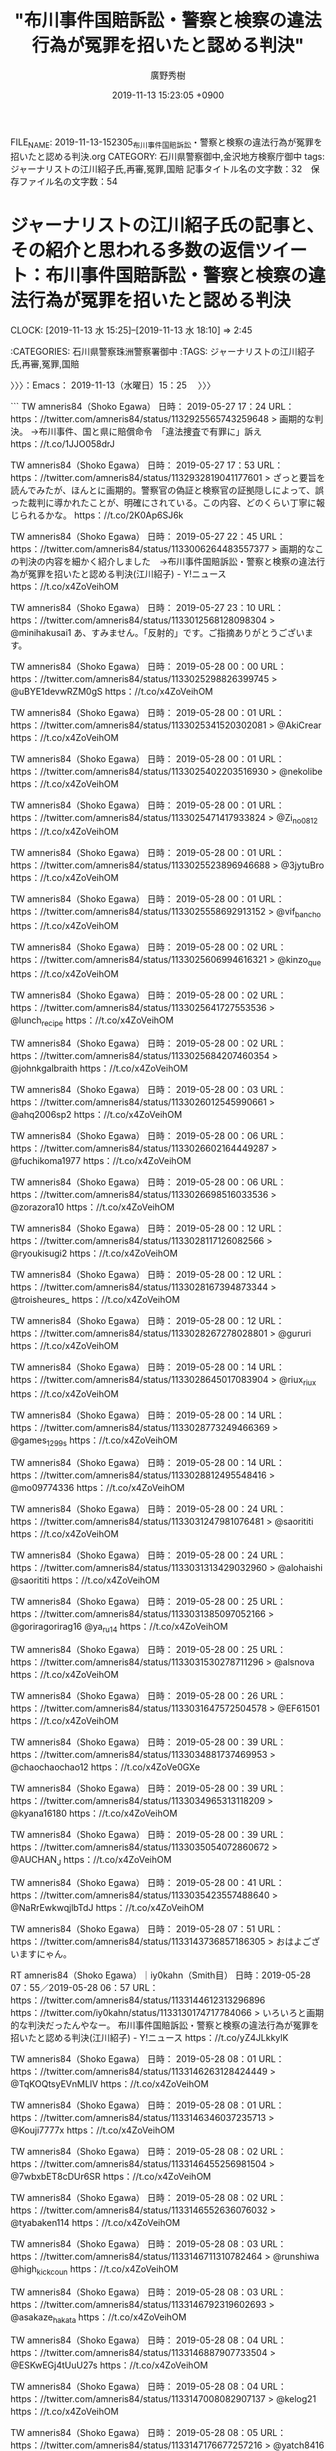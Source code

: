 #+TITLE: "布川事件国賠訴訟・警察と検察の違法行為が冤罪を招いたと認める判決"
#+AUTHOR: 廣野秀樹
#+EMAIL:  hirono2013k@gmail.com
#+DATE: 2019-11-13 15:23:05 +0900
FILE_NAME: 2019-11-13-152305_布川事件国賠訴訟・警察と検察の違法行為が冤罪を招いたと認める判決.org
CATEGORY: 石川県警察御中,金沢地方検察庁御中
tags: ジャーナリストの江川紹子氏,再審,冤罪,国賠
記事タイトル名の文字数：32　保存ファイル名の文字数：54
#+STARTUP: showeverything


* ジャーナリストの江川紹子氏の記事と、その紹介と思われる多数の返信ツイート：布川事件国賠訴訟・警察と検察の違法行為が冤罪を招いたと認める判決
  CLOCK: [2019-11-13 水 15:25]--[2019-11-13 水 18:10] =>  2:45

:CATEGORIES: 石川県警察珠洲警察署御中
:TAGS: ジャーナリストの江川紹子氏,再審,冤罪,国賠

〉〉〉：Emacs： 2019-11-13（水曜日）15：25　 〉〉〉

```
TW amneris84（Shoko Egawa） 日時： 2019-05-27 17：24 URL： https：//twitter.com/amneris84/status/1132925565743259648
> 画期的な判決。 →布川事件、国と県に賠償命令　「違法捜査で有罪に」訴え https：//t.co/1JJO058drJ

TW amneris84（Shoko Egawa） 日時： 2019-05-27 17：53 URL： https：//twitter.com/amneris84/status/1132932819041177601
> ざっと要旨を読んでみたが、ほんとに画期的。警察官の偽証と検察官の証拠隠しによって、誤った裁判に導かれたことが、明確にされている。この内容、どのくらい丁寧に報じられるかな。 https：//t.co/2K0Ap6SJ6k

TW amneris84（Shoko Egawa） 日時： 2019-05-27 22：45 URL： https：//twitter.com/amneris84/status/1133006264483557377
> 画期的なこの判決の内容を細かく紹介しました　→布川事件国賠訴訟・警察と検察の違法行為が冤罪を招いたと認める判決(江川紹子) - Y!ニュース https：//t.co/x4ZoVeihOM

TW amneris84（Shoko Egawa） 日時： 2019-05-27 23：10 URL： https：//twitter.com/amneris84/status/1133012568128098304
> @minihakusai1 あ、すみません。「反射的」です。ご指摘ありがとうございます。

TW amneris84（Shoko Egawa） 日時： 2019-05-28 00：00 URL： https：//twitter.com/amneris84/status/1133025298826399745
> @uBYE1devwRZM0gS https：//t.co/x4ZoVeihOM

TW amneris84（Shoko Egawa） 日時： 2019-05-28 00：01 URL： https：//twitter.com/amneris84/status/1133025341520302081
> @AkiCrear https：//t.co/x4ZoVeihOM

TW amneris84（Shoko Egawa） 日時： 2019-05-28 00：01 URL： https：//twitter.com/amneris84/status/1133025402203516930
> @nekolibe https：//t.co/x4ZoVeihOM

TW amneris84（Shoko Egawa） 日時： 2019-05-28 00：01 URL： https：//twitter.com/amneris84/status/1133025471417933824
> @Zi_no0812 https：//t.co/x4ZoVeihOM

TW amneris84（Shoko Egawa） 日時： 2019-05-28 00：01 URL： https：//twitter.com/amneris84/status/1133025523896946688
> @3jytuBro https：//t.co/x4ZoVeihOM

TW amneris84（Shoko Egawa） 日時： 2019-05-28 00：01 URL： https：//twitter.com/amneris84/status/1133025558692913152
> @vif_bancho https：//t.co/x4ZoVeihOM

TW amneris84（Shoko Egawa） 日時： 2019-05-28 00：02 URL： https：//twitter.com/amneris84/status/1133025606994616321
> @kinzo_que https：//t.co/x4ZoVeihOM

TW amneris84（Shoko Egawa） 日時： 2019-05-28 00：02 URL： https：//twitter.com/amneris84/status/1133025641727553536
> @lunch_recipe https：//t.co/x4ZoVeihOM

TW amneris84（Shoko Egawa） 日時： 2019-05-28 00：02 URL： https：//twitter.com/amneris84/status/1133025684207460354
> @johnkgalbraith https：//t.co/x4ZoVeihOM

TW amneris84（Shoko Egawa） 日時： 2019-05-28 00：03 URL： https：//twitter.com/amneris84/status/1133026012545990661
> @ahq2006sp2 https：//t.co/x4ZoVeihOM

TW amneris84（Shoko Egawa） 日時： 2019-05-28 00：06 URL： https：//twitter.com/amneris84/status/1133026602164449287
> @fuchikoma1977 https：//t.co/x4ZoVeihOM

TW amneris84（Shoko Egawa） 日時： 2019-05-28 00：06 URL： https：//twitter.com/amneris84/status/1133026698516033536
> @zorazora10 https：//t.co/x4ZoVeihOM

TW amneris84（Shoko Egawa） 日時： 2019-05-28 00：12 URL： https：//twitter.com/amneris84/status/1133028117126082566
> @ryoukisugi2 https：//t.co/x4ZoVeihOM

TW amneris84（Shoko Egawa） 日時： 2019-05-28 00：12 URL： https：//twitter.com/amneris84/status/1133028167394873344
> @troisheures_ https：//t.co/x4ZoVeihOM

TW amneris84（Shoko Egawa） 日時： 2019-05-28 00：12 URL： https：//twitter.com/amneris84/status/1133028267278028801
> @gururi https：//t.co/x4ZoVeihOM

TW amneris84（Shoko Egawa） 日時： 2019-05-28 00：14 URL： https：//twitter.com/amneris84/status/1133028645017083904
> @riux_riux https：//t.co/x4ZoVeihOM

TW amneris84（Shoko Egawa） 日時： 2019-05-28 00：14 URL： https：//twitter.com/amneris84/status/1133028773249466369
> @games_1299s https：//t.co/x4ZoVeihOM

TW amneris84（Shoko Egawa） 日時： 2019-05-28 00：14 URL： https：//twitter.com/amneris84/status/1133028812495548416
> @mo09774336 https：//t.co/x4ZoVeihOM

TW amneris84（Shoko Egawa） 日時： 2019-05-28 00：24 URL： https：//twitter.com/amneris84/status/1133031247981076481
> @saorititi https：//t.co/x4ZoVeihOM

TW amneris84（Shoko Egawa） 日時： 2019-05-28 00：24 URL： https：//twitter.com/amneris84/status/1133031313429032960
> @alohaishi @saorititi https：//t.co/x4ZoVeihOM

TW amneris84（Shoko Egawa） 日時： 2019-05-28 00：25 URL： https：//twitter.com/amneris84/status/1133031385097052166
> @goriragorirag16 @ya_ru_14 https：//t.co/x4ZoVeihOM

TW amneris84（Shoko Egawa） 日時： 2019-05-28 00：25 URL： https：//twitter.com/amneris84/status/1133031530278711296
> @alsnova https：//t.co/x4ZoVeihOM

TW amneris84（Shoko Egawa） 日時： 2019-05-28 00：26 URL： https：//twitter.com/amneris84/status/1133031647572504578
> @EF61501 https：//t.co/x4ZoVeihOM

TW amneris84（Shoko Egawa） 日時： 2019-05-28 00：39 URL： https：//twitter.com/amneris84/status/1133034881737469953
> @chaochaochao12 https：//t.co/x4ZoVe0GXe

TW amneris84（Shoko Egawa） 日時： 2019-05-28 00：39 URL： https：//twitter.com/amneris84/status/1133034965313118209
> @kyana16180 https：//t.co/x4ZoVeihOM

TW amneris84（Shoko Egawa） 日時： 2019-05-28 00：39 URL： https：//twitter.com/amneris84/status/1133035054072860672
> @AUCHAN_J https：//t.co/x4ZoVeihOM

TW amneris84（Shoko Egawa） 日時： 2019-05-28 00：41 URL： https：//twitter.com/amneris84/status/1133035423557488640
> @NaRrEwkwqjlbTdJ https：//t.co/x4ZoVeihOM

TW amneris84（Shoko Egawa） 日時： 2019-05-28 07：51 URL： https：//twitter.com/amneris84/status/1133143736857186305
> おはよございますにゃん。

RT amneris84（Shoko Egawa）｜iy0kahn（Smith目） 日時：2019-05-28 07：55／2019-05-28 06：57 URL： https：//twitter.com/amneris84/status/1133144612313296896 https：//twitter.com/iy0kahn/status/1133130174717784066
> いろいろと画期的な判決だったんやなー。 \n \n 布川事件国賠訴訟・警察と検察の違法行為が冤罪を招いたと認める判決(江川紹子) - Y!ニュース https：//t.co/yZ4JLkkylK

TW amneris84（Shoko Egawa） 日時： 2019-05-28 08：01 URL： https：//twitter.com/amneris84/status/1133146263128424449
> @TqKOQtsyEVnMLlV https：//t.co/x4ZoVeihOM

TW amneris84（Shoko Egawa） 日時： 2019-05-28 08：01 URL： https：//twitter.com/amneris84/status/1133146346037235713
> @Kouji7777x https：//t.co/x4ZoVeihOM

TW amneris84（Shoko Egawa） 日時： 2019-05-28 08：02 URL： https：//twitter.com/amneris84/status/1133146455256981504
> @7wbxbET8cDUr6SR https：//t.co/x4ZoVeihOM

TW amneris84（Shoko Egawa） 日時： 2019-05-28 08：02 URL： https：//twitter.com/amneris84/status/1133146552636076032
> @tyabaken114 https：//t.co/x4ZoVeihOM

TW amneris84（Shoko Egawa） 日時： 2019-05-28 08：03 URL： https：//twitter.com/amneris84/status/1133146711310782464
> @runshiwa @high_kick_coun https：//t.co/x4ZoVeihOM

TW amneris84（Shoko Egawa） 日時： 2019-05-28 08：03 URL： https：//twitter.com/amneris84/status/1133146792319602693
> @asakaze_hakata https：//t.co/x4ZoVeihOM

TW amneris84（Shoko Egawa） 日時： 2019-05-28 08：04 URL： https：//twitter.com/amneris84/status/1133146887907733504
> @ESKwEGj4tUuU27s https：//t.co/x4ZoVeihOM

TW amneris84（Shoko Egawa） 日時： 2019-05-28 08：04 URL： https：//twitter.com/amneris84/status/1133147008082907137
> @kelog21 https：//t.co/x4ZoVeihOM

TW amneris84（Shoko Egawa） 日時： 2019-05-28 08：05 URL： https：//twitter.com/amneris84/status/1133147176677257216
> @yatch8416 https：//t.co/x4ZoVeihOM

TW amneris84（Shoko Egawa） 日時： 2019-05-28 08：06 URL： https：//twitter.com/amneris84/status/1133147373616582656
> @anti_jcp https：//t.co/x4ZoVeihOM

TW amneris84（Shoko Egawa） 日時： 2019-05-28 08：06 URL： https：//twitter.com/amneris84/status/1133147532429631488
> @fuji500hg https：//t.co/x4ZoVeihOM

TW amneris84（Shoko Egawa） 日時： 2019-05-28 08：12 URL： https：//twitter.com/amneris84/status/1133149085169401856
> 令和初の国賓おもてなしは「安倍―トランプ選挙互助会」の発動だった(田中良紹) - Y!ニュース https：//t.co/crqONrqVdN 安倍氏は自分の選挙のためにトランプ氏の選挙に協力することを約し、その結果、貿易交渉は… https：//t.co/zlXJqma4MN

RT amneris84（Shoko Egawa）｜LifeCounterX（みうら） 日時：2019-05-28 08：19／2019-05-28 08：07 URL： https：//twitter.com/amneris84/status/1133150746814308352 https：//twitter.com/LifeCounterX/status/1133147760205520896
> こういう、冤罪被害者に寄り添うような判決を出してくれるのはいいね。これが当たり前になってほしい \n \n 布川事件国賠訴訟・警察と検察の違法行為が冤罪を招いたと認める判決(江川紹子) - Y!ニュース https：//t.co/3cwhsuBVF6

TW amneris84（Shoko Egawa） 日時： 2019-05-28 10：08 URL： https：//twitter.com/amneris84/status/1133178093533712384
> @tamai1961 (=^x^=)/

RT amneris84（Shoko Egawa）｜jimihen_70（じみへん） 日時：2019-05-28 10：11／2019-05-28 09：52 URL： https：//twitter.com/amneris84/status/1133178946051121152 https：//twitter.com/jimihen_70/status/1133174183955816448
> 布川事件国賠訴訟・警察と検察の違法行為が冤罪を招いたと認める判決(江川紹子) - Y!ニュース https：//t.co/JOmXnfS58Q　ここまで明確に警察と検察の違法性を指摘したのって聞いたことない。まぁ、そんな主張を唯々諾々と認めて来たこれまでの裁判所も同罪だけどね。

TW amneris84（Shoko Egawa） 日時： 2019-05-28 14：22 URL： https：//twitter.com/amneris84/status/1133242240015273984
> 「長期間にわたる立法不作為に過失がある」と述べ、法改正手続きを放置した責任を認めた、と。真っ当な判決 →最高裁国民審査、海外在住者が参加不可能な現行制度は違憲　東京地裁 - 毎日新聞 https：//t.co/6hu3jPXzGr

RT amneris84（Shoko Egawa）｜gmen0208（G-men） 日時：2019-05-28 18：24／2019-05-28 10：54 URL： https：//twitter.com/amneris84/status/1133303013349527555 https：//twitter.com/gmen0208/status/1133189765153452032
> 検察が不利（被告に有利）となる証拠を開示請求されているのにも拘わらず開示しない、複数の警察官が偽証する・・・こんな理不尽な裁判があるのか、そして結果として真犯人は逃している \n https：//t.co/HZSyeUtEX8

TW amneris84（Shoko Egawa） 日時： 2019-05-28 18：27 URL： https：//twitter.com/amneris84/status/1133303737617747968
> @339825tj @fjedpo https：//t.co/x4ZoVeihOM

TW amneris84（Shoko Egawa） 日時： 2019-05-28 18：27 URL： https：//twitter.com/amneris84/status/1133303841439379456
> @fhKrqPFgDA4xJIA https：//t.co/x4ZoVeihOM

TW amneris84（Shoko Egawa） 日時： 2019-05-28 18：28 URL： https：//twitter.com/amneris84/status/1133303955956543488
> @chouzethu777 https：//t.co/x4ZoVeihOM

TW amneris84（Shoko Egawa） 日時： 2019-05-28 18：28 URL： https：//twitter.com/amneris84/status/1133304097438879745
> @speedman737 https：//t.co/x4ZoVe0GXe

TW amneris84（Shoko Egawa） 日時： 2019-05-28 18：29 URL： https：//twitter.com/amneris84/status/1133304172097429505
> @kotagucchiguchi https：//t.co/x4ZoVeihOM

TW amneris84（Shoko Egawa） 日時： 2019-05-28 18：29 URL： https：//twitter.com/amneris84/status/1133304277017931777
> @haruka_azan https：//t.co/x4ZoVeihOM

TW amneris84（Shoko Egawa） 日時： 2019-05-28 18：30 URL： https：//twitter.com/amneris84/status/1133304531188473856
> @kisaragi6458 https：//t.co/x4ZoVeihOM

TW amneris84（Shoko Egawa） 日時： 2019-05-28 18：31 URL： https：//twitter.com/amneris84/status/1133304656145162240
> @013Yct0YzzCbo1A @kait8823 @sorafune55 https：//t.co/x4ZoVeihOM

TW amneris84（Shoko Egawa） 日時： 2019-05-28 18：31 URL： https：//twitter.com/amneris84/status/1133304766212108288
> @bluefac45067700 @mainichiphoto https：//t.co/x4ZoVeihOM

TW amneris84（Shoko Egawa） 日時： 2019-05-28 18：31 URL： https：//twitter.com/amneris84/status/1133304861829713920
> @DVMJ1 @GUNHEDun507 https：//t.co/x4ZoVeihOM

TW amneris84（Shoko Egawa） 日時： 2019-05-28 18：32 URL： https：//twitter.com/amneris84/status/1133304939181035520
> @QL8xPGHWNH6EPjO https：//t.co/x4ZoVeihOM

TW amneris84（Shoko Egawa） 日時： 2019-05-28 18：32 URL： https：//twitter.com/amneris84/status/1133305052771209216
> @chiichanyukicha https：//t.co/x4ZoVeihOM

TW amneris84（Shoko Egawa） 日時： 2019-05-28 18：32 URL： https：//twitter.com/amneris84/status/1133305128365150208
> @rhrnjj https：//t.co/x4ZoVeihOM

TW amneris84（Shoko Egawa） 日時： 2019-05-28 18：33 URL： https：//twitter.com/amneris84/status/1133305239816159233
> @silverbridge https：//t.co/x4ZoVeihOM

TW amneris84（Shoko Egawa） 日時： 2019-05-28 18：33 URL： https：//twitter.com/amneris84/status/1133305372309987329
> @chigasakiyt https：//t.co/x4ZoVeihOM

TW amneris84（Shoko Egawa） 日時： 2019-05-28 18：34 URL： https：//twitter.com/amneris84/status/1133305517428727809
> @bCqKgKeVWrTXxHk https：//t.co/x4ZoVeihOM

TW amneris84（Shoko Egawa） 日時： 2019-05-28 18：34 URL： https：//twitter.com/amneris84/status/1133305623624294400
> @chikachika02271 https：//t.co/x4ZoVeihOM

TW amneris84（Shoko Egawa） 日時： 2019-05-28 18：35 URL： https：//twitter.com/amneris84/status/1133305726842036225
> @touchi_0083 https：//t.co/x4ZoVeihOM

TW amneris84（Shoko Egawa） 日時： 2019-05-28 18：35 URL： https：//twitter.com/amneris84/status/1133305788854759424
> @6QQdiooXIgJdrat https：//t.co/x4ZoVeihOM

TW amneris84（Shoko Egawa） 日時： 2019-05-28 18：35 URL： https：//twitter.com/amneris84/status/1133305849932177410
> @oncrazy8823 https：//t.co/x4ZoVeihOM

TW amneris84（Shoko Egawa） 日時： 2019-05-28 18：36 URL： https：//twitter.com/amneris84/status/1133306055226580992
> @wa4no10chi https：//t.co/x4ZoVeihOM

TW amneris84（Shoko Egawa） 日時： 2019-05-28 18：36 URL： https：//twitter.com/amneris84/status/1133306127557353472
> @okonomimarutaka https：//t.co/x4ZoVeihOM

TW amneris84（Shoko Egawa） 日時： 2019-05-28 18：37 URL： https：//twitter.com/amneris84/status/1133306258092462080
> @balibalihoo https：//t.co/x4ZoVeihOM

TW amneris84（Shoko Egawa） 日時： 2019-05-28 18：37 URL： https：//twitter.com/amneris84/status/1133306357833056257
> @karasudo19 https：//t.co/x4ZoVeihOM

TW amneris84（Shoko Egawa） 日時： 2019-05-28 18：38 URL： https：//twitter.com/amneris84/status/1133306433603158016
> @oziozi5151 @nyandora222 @netouyo38 https：//t.co/x4ZoVeihOM

TW amneris84（Shoko Egawa） 日時： 2019-05-28 18：39 URL： https：//twitter.com/amneris84/status/1133306808498397184
> @twimaru2134 https：//t.co/x4ZoVeihOM

TW amneris84（Shoko Egawa） 日時： 2019-05-28 18：39 URL： https：//twitter.com/amneris84/status/1133306896398442496
> @e_paoh https：//t.co/x4ZoVeihOM

TW amneris84（Shoko Egawa） 日時： 2019-05-28 18：40 URL： https：//twitter.com/amneris84/status/1133306949527715840
> @mizuho17459715 https：//t.co/x4ZoVeihOM

TW amneris84（Shoko Egawa） 日時： 2019-05-28 18：56 URL： https：//twitter.com/amneris84/status/1133311167797981184
> ほんとに理不尽な事件だからこそ、〈社会はあなたの命を軽視していないし、死んでほしいと思っている人間など1人もいない、という強いメッセージを発していくべき時〉と。 →川崎殺傷事件「死にたいなら一人で死ぬべき」という非難は控えてほしい… https：//t.co/fEPTHXYFD0

TW amneris84（Shoko Egawa） 日時： 2019-05-28 18：57 URL： https：//twitter.com/amneris84/status/1133311344520749058
> @jacaranda0719 https：//t.co/x4ZoVeihOM

TW amneris84（Shoko Egawa） 日時： 2019-05-28 18：57 URL： https：//twitter.com/amneris84/status/1133311413177397248
> @http_bingo https：//t.co/x4ZoVeihOM


［source：］奉納＼危険生物・弁護士脳汚染除去装置＼金沢地方検察庁御中： @amneris84（Shoko　Egawa）のツイート　”．＊”　3229／3229：2019-03-21_1145〜2019-11-13_1202　2019年11月13日15時06分の記録 https://hirono2014sk.blogspot.com/2019/11/amneris84shokoegawa322932292019-03.html
```

　https：//t.co/x4ZoVeihOM という短縮URLを、上記のページでページ内検索すると、結果は67件となっていました。全てではないと思いますが、そのほとんどは1つから3つのメンションのみを指定した返信ツイートになります。

　先日、ジャーナリストの江川紹子氏のTwitterタイムラインをずっと遡っていたときも、延々と同じTwitterカードの表示があったのですが、これほどの数とは思っておらず、20件から多くて30件程度と思っていました。

　Twitterカードというのは、今調べて確認した用語ですが、以前はブログカードとして情報を見たようにも思います。調べないと出てくる情報ではないので、この用語を知っている人は少なそうですが、Twitterの利用では、日々、ごく普通に見かけているものだと思います。

```
Twitterカードとは、ツイートに貼り付けられた記事へのリンクを魅力的に見せる機能のことです。具体的にはツイートの中に「アイキャッチ画像」や「記事のタイトル」などが表示されるようになります。

［source：］【2019年版】Twitterカードとは？使い方と設定方法まとめ https://saruwakakun.com/html-css/reference/twitter-card
```

　67件と確認した上記の短縮URLは、次の記事へのリンクとなっており、その記事にTwitterカードの設定があるのでツイートに表示がされているのではと考えます。ちなみに、はてなブログではembed記法とかで、同様の表示が実現できたかと思います。

　embedはHTMLタグにもあって、以前調べたところ埋め込みという意味のようでした。JavaScriptを使った表示になるのかと思いますので、JavaScriptの使用が出来ないブログでは、そのままHTMLのタグのソースが表示されるのかもしれません。

布川事件国賠訴訟・警察と検察の違法行為が冤罪を招いたと認める判決(江川紹子) - 個人 - Yahoo!ニュース https://news.yahoo.co.jp/byline/egawashoko/20190527-00127594/

　記事の配信時刻は5月27日22時44分のようです。配信時刻と思われる部分に年はないですが、URLに20190527-00127594とあります。年月日の部分はそのまま合っているようですが、時刻の部分に一致はみられず、数字の羅列の意味は不明です。

　先日、この記事を見たか、読んだ後、余り読んだ記憶のない記事だと思ったのですが、Twilogで確認をしたところ記事のタイトルとURLのツイートがあったので、その場でリンクを開き、読んでいた可能性は高いと思います。

　3日か4日前の発見だったと思いますが、すでに記憶がはっきりしなくなっているので、スクリーンショットの記録で正確な時系列を確認しておきたいと思います。

▶▶▶　kk_hironoのリツイート　▶▶▶
RT kk_hirono（告発＼市場急配センター殺人未遂事件＼金沢地方検察庁・石川県警察御中）｜hirono_hideki（奉納＼さらば弁護士鉄道・泥棒神社の物語） 日時：2019-11-13 15:57／2019/11/10 15:55 URL： https://twitter.com/kk_hirono/status/1194509457998237696 https://twitter.com/hirono_hideki/status/1193421949965176832
> 2019年11月10日11時32分の登録： REGEXP：”布川事件国賠訴訟・警察と検察の違法行為が冤罪を招いたと認める判決”／データベース登録済みツイート：2019年11月10日11時31分の記録：ユーザ・投稿：14／22件 https://t.co/PwQpIHg8AA
▶▶▶　　　　　End　　　　　▶▶▶

[link:] » 奉納＼さらば弁護士鉄道・泥棒神社の物語(@hirono_hideki)/「布川」の検索結果 - Twilog https://t.co/Xul2b1lyn5

[link:] » 奉納＼さらば弁護士鉄道・泥棒神社の物語(@hirono_hideki)/2019年11月10日 - Twilog https://t.co/HsqtopXoSp

[link:] » 非常上告-最高検察庁御中_ツイッター(@s_hirono)/2019年11月10日 - Twilog https://t.co/FyTWzwf3bb

[link:] » 非常上告-最高検察庁御中_ツイッター(@s_hirono)/2019年11月11日 - Twilog https://t.co/jT7a2B8wVh

　どうもスクリーンショットの作成というのは実行していなかったようです。他により意識が集中していたということも考えられますが、記録の必要性を強く感じていなかったことは間違いなさそうです。

　11月10日より前に「布川」をキーワードに含むツイートは、Twilogで8月29日となっているので、ジャーナリストの江川紹子氏のTwilogで布川事件に関するツイートを見たのも11月10日間違いありません。

　11月10日に「布川」をキーワードに含むツイートは、ジャーナリストの江川紹子氏のツイートのリツイートが1件の他、5件のツイートがありますが、これは布川事件の国賠訴訟に関する最新情報を探していた時の痕跡と記録です。

　探して確認したかったのは、布川事件の国賠で7600万円という賠償命令の判決を受けた国と県が、控訴をしたか否かという情報でしたが、確認できる情報は見つからず、未だに確認は出来ていません。これこそ賠償命令の一審判決以上に大きな大発見だと思いました。

　ツイートにある産経ニュースの見出しを見ると、判決は東京地裁となっています。これは検察が相手で国が当事者なのでそうなのかと理解しますが、この国賠訴訟で県とあるのは、茨城県警の茨城県に違いはないと考えます。この布川事件の布川も茨城県の地名となっていたはずです。

　もっとも私の知る範囲で、再審請求で地名以外の名前が事件名となっているのは、吉田巌窟王事件と呼ばれたずいぶん古い再審事件と、静岡県清水市（現在は静岡市清水区）の袴田巌さんの袴田事件のみです。入念に調べれば他にも出てくるかもしれないですが、今のところこの２つです。

　間際らしいものとしては松山事件というのがあって、テレビでも情報を見かけたことがなく余り知られていない事件だと思いますが、愛媛県松山市と考えそうなところ、調べると宮城県の事件でした、旧古川市となっていたように思いますが、現在は大崎市となっていて、大崎事件と混同しそうです。

```
松山事件（まつやまじけん）は、1955年（昭和30年）10月18日に、宮城県志田郡松山町（現大崎市）にて発生した放火殺人事件と、それに伴った冤罪事件である。四大死刑冤罪事件の一つ（免田事件、財田川事件、松山事件、島田事件）。日本弁護士連合会が支援していた。

［source：］松山事件 - Wikipedia https://ja.wikipedia.org/wiki/%E6%9D%BE%E5%B1%B1%E4%BA%8B%E4%BB%B6
```

　確認のため調べたところ、旧古川市ではなく宮城県志田郡松山町となっていましたが、現在は大崎市となっていて、これは古川市と同じだと思います。なお、私が宮城県に土地勘があるのは金沢市場輸送の長距離トラック運転手の仕事で一番多かったのが、石巻・塩釜の東北便だったからです。

　ざっと記事に目を通していたところ、示談の成立している傷害事件を別件とあって思い出したのですが、昨日、愛知県瀬戸市で冷蔵庫から母親の白骨遺体が発見されたという事件で、スーパーで何かを1個盗んだ容疑で家宅捜索と昼から報道があったのですが、夜のテレビの字幕に「おととし」とありました。

　字幕の表示が間違えていたのかとも思えてきたのですが、それでなくても家宅捜査のための別件逮捕になりそうです。こういう別件逮捕を問題視する声は薬物以外に弁護士からあがってくるのは不思議と見かけないのですが、ドライバーのことで気になる記事を前田恒彦元検事が書いていました。

　マイナスドライバーの所持で逮捕というネットの小さなニュースでしたが、最初に石川県警察の逮捕ということで関心を持っていました。法クラのツイートで少し見かけていたものだと思いますが、これもしばらく間をおいてから、前田恒彦元検事が出処らしいと知るに至りました。

　現場が金沢市内の野球場の駐車場となっていましたが、県立野球場のことかと思いました。昭和62年頃と同じ場所であれば、国道8号線沿いに一光のガソリンスタンドがありました。すぐ側に野球場があることも知っていたのですが、車が出入りする様子は見たことがなく、不思議に思っていました。

```
金沢市内にある野球場の駐車場で車の中にマイナスドライバーを隠し持っていたとして、71歳の男が現行犯逮捕されたと、石川県のローカルテレビ局の石川テレビ、FNNプライムオンラインが報じている。しかし、このニュースが今ネット上で物議を醸しているようだ。

［source：］マイナスドライバー所持で逮捕？ネットで警察への批判の声が殺到 - まぐまぐニュース！ https://www.mag2.com/p/news/423334
```

　石川県内ニュースとしてテレビで見た記憶はないのですが、野球場の住所を確認したいと調べたところ、上記の記事がGoogle検索のトップ近くに出てきました。ツイートのまとめサイトのようにもなっていますが、石川県警察本部の看板と、上級国民というワードが見えます。

```
未明という時間帯や場所、男性が無職であるうえ、その時間・場所で規制の対象となるマイナスドライバーを隠匿携帯している合理性がないこと、男性は「ガスライターの火力を調整するために持っていた」と供述しているものの、火力調整部分と適合しないなどその説明が不自然であることなどから、警察は「業務その他正当な理由による場合」には当たらないと判断した。

　むしろ、おそらくは付近で夜間の事務所荒らしなどが相次いでおり、警察官がパトカーで警戒中に男性の車両を発見したとか、パトカーの無線で男性の前歴照会をした結果、石川やその周辺でマイナスドライバーなどを使った事務所荒らしの前歴が判明したといった事情があったのではなかろうか。今後は、侵入窃盗の余罪掘り起こしが捜査のポイントとなるだろう。（了）

［source：］マイナスドライバーを1本持っていただけで現行犯逮捕　そのワケとは？(前田恒彦) - 個人 - Yahoo!ニュース https://news.yahoo.co.jp/byline/maedatsunehiko/20191111-00150358/
```

　「おそらくは付近で夜間の事務所荒らしなどが相次いでおり、警察官がパトカーで警戒中に男性の車両を発見したとか、パトカーの無線で男性の前歴照会をした結果、石川やその周辺で」などとかなり踏み込んだ推測が記述してあると思った前田恒彦元検事の記事になります。

　憶測などと他の法クラ弁護士から批判を受けそうな感想を持っていたのですが、しばらくして肯定的な評価として見かけるようになったのがモトケンこと矢部善朗弁護士（京都弁護士会）のタイムラインを中心にした池袋暴走母子死亡事件に関する前田恒彦元検事の記事でした。

　マイナスドライバーの大きさは不明ですが、用法上の凶器というわけではなさそうです。よく見ると前田恒彦元検事の記事に「男性の逮捕容疑は「特殊開錠用具の所持の禁止等に関する法律違反」だった。」とありました。

[link:] » 石川県立野球場 - Wikipedia https://t.co/Rzn41zhf3r \n 石川県立野球場（いしかわけんりつやきゅうじょう）は、石川県金沢市の西部緑地公園にある野球場。

　調べたところ、石川県立野球場は想像していたのと全く違った場所にありました。産業展示館と同じ敷地に野球場があるというのも今回始めて知ったのですが、金沢西インターの近くで、陸上競技場があるらしいことはテレビで見て知っていました。

[link:] » 金沢市民野球場 - Google マップ https://t.co/t4kEETbIVK

　私が石川県立野球場と取り違えて勘違いしていたのは、調べたところ上記の金沢市民野球場でした。Googleマップには写真も表示されていて、外野席は観戦席もなく網のネットにでもなっているようです。住所が金沢市磯部町となっていて、少し思い出した気分になりましたが、海から離れているのに。

　Googleマップの航空写真でみたところ、磯部町の辺りは現在でも田畑が多いようです。石川県立病院の横と裏手にも田畑が見えますが、平成の初め頃に比較し、ずいぶんと住宅地が増えているのだと思いました。

```
署によると、食品店で万引した疑いがあるとして窃盗の疑いで、この家に住む無職の男（５８）を逮捕し、家宅捜索していた。冷蔵庫内の遺体にはタオルが掛けられていた。

　男は父母と暮らしていたが、いずれも数年前に死亡。母親の火葬は確認されておらず、男の妹とも連絡が取れないという。

（中日新聞）

［source：］瀬戸の民家で冷蔵庫から遺体発見　窃盗容疑の家宅捜索中：社会：中日新聞(CHUNICHI Web) https://www.chunichi.co.jp/s/article/2019111290135309.html
```

　本当に「おととし」だったのか確認のため調べたのですが、妹とも連絡が取れないというのは、テレビの報道で見ていない情報だと思います。姉かと理解していたのですが、仲が悪く口喧嘩をしていたということは付近住民の話として出ていたものがあり、関連性に疑問を感じていました。

```
瀬戸市内の商業施設でカップ麺１個を盗んだとして逮捕し、その後の家宅捜索で遺体を見つけました。

［source：］住宅の冷蔵庫から白骨遺体　家宅捜索の警察官が発見　愛知・瀬戸市 ： 中京テレビＮＥＷＳ https://www2.ctv.co.jp/news/2019/11/12/71249/
```

　やはりカップ麺1個でした。上記の記事に商業施設とありますが、テレビではそのスーパーの映像が出ていて、バローの店舗でした。ネットでは岐阜県に本社があるという情報も見かけたことがありますが、平成14年の時点で羽咋市内にもバローの店舗がありました。

```
１２日午前９時１５分ごろ、愛知県瀬戸市東山町１丁目の住宅を家宅捜索していた愛知県警の警察官が、業務用の冷凍庫に性別不明の遺体が入っているのを見つけた。県警は死体遺棄事件として調べている。

　瀬戸署によると、この日、２０１７年に瀬戸市内のスーパーでカップ麺を万引きしたという窃盗容疑で無職の男（５８）を逮捕し、男の自宅を捜索していた。遺体は、冷凍庫の中でひざを折った格好で入っており、服は着ておらず、タオルが掛かっていたという。

［source：］カップ麺の万引き容疑で家宅捜索→業務用冷凍庫から遺体：朝日新聞デジタル https://www.asahi.com/articles/ASMCD5CVHMCDOIPE019.html
```

　一昨年ではなかったですが、2017年という時期を特定した記事が見つかりました。記事の見出しを見て思い出したのですが、昨日のテレビでの１つの放送だけ、業務用の冷蔵庫と報道をしていました。現物なのか疑問でしたが、ずいぶん大きな業務用冷蔵庫がテレビに出ていたとも思います。

　この万引き容疑での家宅捜索のニュースに意識が集中したのは、先日の元タレント、田代まさし、の宮城県警の逮捕があったからで、それをいくらか批判的に問題視し無罪の可能性もあるかのように取り上げていたのも、前田恒彦元検事ではなかったかと思います。これもざっと確認します。

```
そのうえで、清掃係の供述や清掃後に作成するチェック表などに基づき、直前の宿泊客が部屋を出た後、机の引き出しの中や浴室、ゴミ箱などを含めて室内を徹底的に清掃しており、その段階では覚せい剤や注射器など存在しなかったという事実を立証しなければならない。

　もちろん、田代氏の前に宿泊した複数の宿泊客らからも、覚せい剤や注射器などには身に覚えがないという供述を得ておく必要がある。

　ただ、ベッドと壁の隙間やベッドの下から覚せい剤が発見されたということだと、清掃係が毎回そこまで完璧に清掃しているかは微妙だから、いつ誰が持ち込んだのか特定できないといった事態になるかもしれない。

　警察が8月に(1)の容疑を察知したあと、すぐに逮捕せずに11月に至ったのは、(1)の証拠がやや弱く、覚せい剤も微量だったことなどから否認が予想されたため、新たに覚せい剤を入手したといった情報が得られるまでの間、田代氏を泳がせていたからではなかろうか。

　(2)のように本人の自宅や所持品から覚せい剤が発見されれば、所持罪で現行犯逮捕することが可能となる一方、本人も申し開きなどできなくなるからだ。

［source：］田代まさし氏、5度目の逮捕　同種前科があっても難しい捜査、今後の焦点は？(前田恒彦) - 個人 - Yahoo!ニュース https://news.yahoo.co.jp/byline/maedatsunehiko/20191109-00150085/
```

　記事の配信時刻と思われる記載は11月9日7時30分となっているので、私がそれ以前にこの記事を目にしたことはあり得ないことになりますが、一連３つの気になる前田恒彦元検事のYahooニュースの記事を目にしたのは、これが最初だったかもしれません。一週間ほどでずいぶん集中しています。

　前田恒彦元検事の記事というのは、これまでにもいくつか見かけて読んで来ましたが、けっこう間があって、忘れていた頃という感覚もともなっていたように思います。いずれ近いうちにテレビで姿を見ることもあるのかもしれません。

　この前田恒彦元検事については、だいぶん前になりますが、ジャーナリストの江川紹子氏が吐き捨てるようなツイートで全面否定していると印象を受けたことがありました。あいまいな記憶となっていますが、これもTwitter検索で調べて確認をしておきます。

▶▶▶　kk_hironoのリツイート　▶▶▶
RT kk_hirono（告発＼市場急配センター殺人未遂事件＼金沢地方検察庁・石川県警察御中）｜amneris84（Shoko Egawa） 日時：2019-11-13 17:53／2010/09/23 15:03 URL： https://twitter.com/kk_hirono/status/1194538672516812800 https://twitter.com/amneris84/status/25283284572
> ついでがあったので確認しました。弘中弁護士、噂を聞いて大笑い。「１００％ありえない。それじゃマッチポンプになっちゃう」と。納得した？ RT @tetsumura @iwakamiyasumi @ozyszm: .@amneris84 “前田検事当人が敵役の弘中さん指名で可視化要求
▶▶▶　　　　　End　　　　　▶▶▶

▶▶▶　kk_hironoのリツイート　▶▶▶
RT kk_hirono（告発＼市場急配センター殺人未遂事件＼金沢地方検察庁・石川県警察御中）｜amneris84（Shoko Egawa） 日時：2019-11-13 17:52／2010/09/28 17:44 URL： https://twitter.com/kk_hirono/status/1194538610441121792 https://twitter.com/amneris84/status/25767688610
> 前田検事を偽証罪で告発でせうRT @neokota: 保釈申請するのかなRT @amneris84: おお、いよいよですかRT @yjochi: しかし、被告発人が大阪拘置所在監中、職業 検事、なんていう告発状を書くことになるとは思わなかったたな。
▶▶▶　　　　　End　　　　　▶▶▶

▶▶▶　kk_hironoのリツイート　▶▶▶
RT kk_hirono（告発＼市場急配センター殺人未遂事件＼金沢地方検察庁・石川県警察御中）｜amneris84（Shoko Egawa） 日時：2019-11-13 17:52／2010/10/03 13:09 URL： https://twitter.com/kk_hirono/status/1194538495714291712 https://twitter.com/amneris84/status/26235836532
> 逮捕された前田検事の取り調べ状況、最高検から朝日にダダ漏れ状態の観あり。
▶▶▶　　　　　End　　　　　▶▶▶

▶▶▶　kk_hironoのリツイート　▶▶▶
RT kk_hirono（告発＼市場急配センター殺人未遂事件＼金沢地方検察庁・石川県警察御中）｜amneris84（Shoko Egawa） 日時：2019-11-13 17:51／2010/10/13 17:11 URL： https://twitter.com/kk_hirono/status/1194538382027710464 https://twitter.com/amneris84/status/27222193891
> 前田検事が手がけた事件の洗い直しの件。「弁護士などから、意見書でも上申書でも、この事件がおかしいから点検してくれないかと指摘をされた件からやっていく。具体的に、ここが問題と言われないと、事件も多いしなかなか難しい」と。物的証拠のみならず、供述証拠も対象にするとのこと
▶▶▶　　　　　End　　　　　▶▶▶

▶▶▶　kk_hironoのリツイート　▶▶▶
RT kk_hirono（告発＼市場急配センター殺人未遂事件＼金沢地方検察庁・石川県警察御中）｜amneris84（Shoko Egawa） 日時：2019-11-13 17:51／2010/10/15 08:53 URL： https://twitter.com/kk_hirono/status/1194538308656746498 https://twitter.com/amneris84/status/27388820162
> 命名、フロッピー前田 RT @sssfukuma  自分達の事、自分で調べて、それが客観的調査と言えるのだろうか？　まるで最高検がフロッピー前田を取り調べると同じ事ではないか。
▶▶▶　　　　　End　　　　　▶▶▶

▶▶▶　kk_hironoのリツイート　▶▶▶
RT kk_hirono（告発＼市場急配センター殺人未遂事件＼金沢地方検察庁・石川県警察御中）｜amneris84（Shoko Egawa） 日時：2019-11-13 17:51／2010/11/02 09:57 URL： https://twitter.com/kk_hirono/status/1194538265904238593 https://twitter.com/amneris84/status/29423782182
> 拝読しました RT @shiminnokai21前田恒彦元大阪地方検察庁特捜部検事を、 本日、特別公務員職権濫用罪(刑法第194条)にて刑事告発いたしました．告発状は http://bit.ly/9p3dI1
▶▶▶　　　　　End　　　　　▶▶▶

▶▶▶　kk_hironoのリツイート　▶▶▶
RT kk_hirono（告発＼市場急配センター殺人未遂事件＼金沢地方検察庁・石川県警察御中）｜amneris84（Shoko Egawa） 日時：2019-11-13 17:51／2010/12/09 09:02 URL： https://twitter.com/kk_hirono/status/1194538219708149761 https://twitter.com/amneris84/status/12658277921849344
> （続）無実の人を組織を挙げて犯罪者に仕立てようとしたことについての発言は、誰からもなかった。FD改ざんとそれ以外のこと（無理な取り調べで事実に反する調書を作成したことや、FD改ざんを知りつつ裁判を続けたことなど）を分離して考え、前田元検事の個人的な不祥事として考えているのでは？
▶▶▶　　　　　End　　　　　▶▶▶

▶▶▶　kk_hironoのリツイート　▶▶▶
RT kk_hirono（告発＼市場急配センター殺人未遂事件＼金沢地方検察庁・石川県警察御中）｜amneris84（Shoko Egawa） 日時：2019-11-13 17:51／2010/12/16 08:06 URL： https://twitter.com/kk_hirono/status/1194538179157614592 https://twitter.com/amneris84/status/15180989428928512
> よっぽど深い仲なのかにゃ？ RT @nobuyoyagi 朝日はなんでも一番最初に知っているのが素敵ですね RT @crusing21: 最高検は、前田元検事について、公務員職権濫用罪での告発について不起訴とする方針を決めたとの報道。http://bit.ly/h89ZAE
▶▶▶　　　　　End　　　　　▶▶▶

▶▶▶　kk_hironoのリツイート　▶▶▶
RT kk_hirono（告発＼市場急配センター殺人未遂事件＼金沢地方検察庁・石川県警察御中）｜amneris84（Shoko Egawa） 日時：2019-11-13 17:50／2011/02/07 18:58 URL： https://twitter.com/kk_hirono/status/1194538066410524673 https://twitter.com/amneris84/status/34551624466694144
> 前田元検事は、完全密室で時に号泣するなど種々の不可解な言動を重ねたうえ、、小沢氏の逮捕や同氏宅の捜索を行わない見返りに検察側の筋書き通りの自白をするよう大久保元秘書に迫った、と。検察側もさすがに前田元検事の調書の証拠請求は撤回したが、特捜部ではこういう取り調べが横行しているのか…
▶▶▶　　　　　End　　　　　▶▶▶

▶▶▶　kk_hironoのリツイート　▶▶▶
RT kk_hirono（告発＼市場急配センター殺人未遂事件＼金沢地方検察庁・石川県警察御中）｜amneris84（Shoko Egawa） 日時：2019-11-13 17:49／2014/06/02 00:22 URL： https://twitter.com/kk_hirono/status/1194537637064794112 https://twitter.com/amneris84/status/473122350058074112
> .@hKodama 村木さんも家族も何ら謝罪を受けていない…ということでは、不足ですか。なぜ謝罪をしないのかは、私にではなく、ご自身で前田元検事に聞いてみたらどうでしょう。ツイッターやFacebookをやっておられるようですから
▶▶▶　　　　　End　　　　　▶▶▶

▶▶▶　kk_hironoのリツイート　▶▶▶
RT kk_hirono（告発＼市場急配センター殺人未遂事件＼金沢地方検察庁・石川県警察御中）｜amneris84（Shoko Egawa） 日時：2019-11-13 17:48／2012/01/13 20:43 URL： https://twitter.com/kk_hirono/status/1194537458110611457 https://twitter.com/amneris84/status/157789786223017985
> 物証の改ざんをするのはハードル高いけど、捜査報告書をでっち上げちゃうのは、それほどでもないの鴨。前田元検事の改ざんが発覚した後、大阪で検事が公判前整理手続き中に、警察の捜査報告書から、被疑者のアリバイ主張を書いた部分を消させるなどの改ざんやったの発覚したし。
▶▶▶　　　　　End　　　　　▶▶▶

▶▶▶　kk_hironoのリツイート　▶▶▶
RT kk_hirono（告発＼市場急配センター殺人未遂事件＼金沢地方検察庁・石川県警察御中）｜amneris84（Shoko Egawa） 日時：2019-11-13 17:48／2014/06/01 20:55 URL： https://twitter.com/kk_hirono/status/1194537399973318656 https://twitter.com/amneris84/status/473070400654417921
> 前田元検事、村木さんにただの一度も詫びてないのに、「改めておわび」とは、これいかに　→＜証拠は誰のものか？＞前田元検事が取り調べ可視化訴える（毎日新聞） - Y!ニュース http://t.co/Om2Jd6YtW1
▶▶▶　　　　　End　　　　　▶▶▶

▶▶▶　kk_hironoのリツイート　▶▶▶
RT kk_hirono（告発＼市場急配センター殺人未遂事件＼金沢地方検察庁・石川県警察御中）｜amneris84（Shoko Egawa） 日時：2019-11-13 17:47／2012/02/08 09:14 URL： https://twitter.com/kk_hirono/status/1194537321544073218 https://twitter.com/amneris84/status/167038531502485504
> 前田元検事の証言、そして今回の証拠リストの開示拒否…検察庁が、被疑者に有利な証拠は隠し不利な証拠のみを検審に送ることで議決を操作した疑惑は、いよいよ濃厚になってきた、と言うべきだろう。
▶▶▶　　　　　End　　　　　▶▶▶

▶▶▶　kk_hironoのリツイート　▶▶▶
RT kk_hirono（告発＼市場急配センター殺人未遂事件＼金沢地方検察庁・石川県警察御中）｜amneris84（Shoko Egawa） 日時：2019-11-13 17:47／2011/12/16 18:14 URL： https://twitter.com/kk_hirono/status/1194537253437001728 https://twitter.com/amneris84/status/147605598056357888
> 前田元検事は応援で呼ばれ、東京地検に行った時、木村主任検事から、「この件は特捜部と小沢との全面戦争だ。小沢を挙げられなかったら、特捜部の負けだ。恥ずかしい話だが、東京には割り屋がいない。大阪の割り屋に頼ることになった」と言われた、と証言。
▶▶▶　　　　　End　　　　　▶▶▶

▶▶▶　kk_hironoのリツイート　▶▶▶
RT kk_hirono（告発＼市場急配センター殺人未遂事件＼金沢地方検察庁・石川県警察御中）｜amneris84（Shoko Egawa） 日時：2019-11-13 17:47／2011/12/16 12:23 URL： https://twitter.com/kk_hirono/status/1194537188827877377 https://twitter.com/amneris84/status/147517186452361216
> 前田元検事、当時の佐久間東京地検特捜部長が、４億円の原資はすべて建設会社からの裏献金という見立てをしていたことを「夢物語」「妄想」とバッサリ。積極的だったのは佐久間部長、木村主任、それに最高検の大鶴検事くらいで、現場はすっかり厭戦ムードだったと証言した。
▶▶▶　　　　　End　　　　　▶▶▶

▶▶▶　kk_hironoのリツイート　▶▶▶
RT kk_hirono（告発＼市場急配センター殺人未遂事件＼金沢地方検察庁・石川県警察御中）｜amneris84（Shoko Egawa） 日時：2019-11-13 17:46／2011/12/16 15:31 URL： https://twitter.com/kk_hirono/status/1194537115637301248 https://twitter.com/amneris84/status/147564446229868545
> 午後も続く前田独演会。「私が裁判長なら、小沢さんは無罪です」。ＦＤ偽造発覚後、上司のみしじで作成した嘘の筋書きの上申書が話題になり、弁護人が示そうとするも指定弁護士が前田の人格配慮して反対、裁判長も示さず尋問するよう指示するのに対し、「示した方がいいと思いますよ」と。法廷内爆笑
▶▶▶　　　　　End　　　　　▶▶▶

[link:] » (7) 前田 (from:amneris84) - Twitter検索 / Twitter https://t.co/8hgX9Lt4FK

　思いの外、検索結果のツイートが多かったということもあり、ざっと目を通し、気になったものをリツイートしましたが、前田恒彦元検事と陸山会事件の関係というのも記憶にはなく、それらしい情報があったかもしれないと思い出す程度でした。

　前田恒彦元検事が刑事告発されていたという話も、あったかもしれないと思い出す程度です。ジャーナリストの江川紹子氏は、決定的に前田恒彦元検事を罪人と断罪しているようですが、フロッピーディスクの偽造と村木厚子さんの無罪判決の関連性というの、布川事件の国賠の控訴と同じく未確認です。

　本来は犯罪成立の証明が不十分ということで、再審請求を後押しする印象が強いジャーナリストの江川紹子氏ですが、職務に圧殺された苦し紛れに、ふとした出来心で、立証の整合性を保つために証拠品のフロッピーディスクに手を加えた可能性はどうなのかと、ずっと前から考えがありました。

　この構図は、森友加計問題での省庁の対応に当て嵌まるとも考えながら、連日のテレビの報道を見ていた時期がありました。ここ数日もその再来とも思える「桜を見る会」の問題が勃発しており、さきほどの夕方のニュースでは、来年の「桜を見る会」が中止に決まったという報道がありました。

　省庁の名前は思い出せないですが、佐川という人が集中砲火、艦砲射撃の的になっているようで凄まじかったです。その再来とも思えたのが、池袋暴走母子死亡事件の被疑者ですが、これも上級国民と理屈が合体し、異様な様相を感じてきました。

〈〈〈：Emacs： 2019-11-13（水曜日）18：10 　〈〈〈


